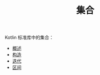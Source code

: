 #+TITLE: 集合
#+HTML_HEAD: <link rel="stylesheet" type="text/css" href="../css/main.css" />
#+HTML_LINK_UP: ../coroutine/coroutine.html
#+HTML_LINK_HOME: ../kotlin.html
#+OPTIONS: num:nil timestamp:nil ^:nil

Kotlin 标准库中的集合：
+ [[file:overview.org][概述]]
+ [[file:constructor.org][构造]]
+ [[file:iterator.org][迭代]]
+ [[file:range.org][区间]]
